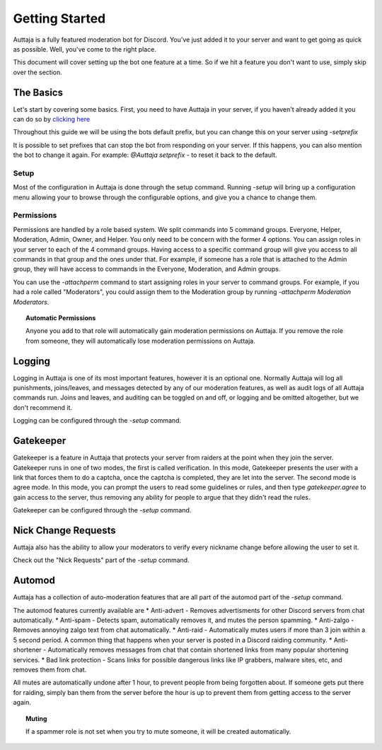 ###############
Getting Started
###############

Auttaja is a fully featured moderation bot for Discord.  You've just added it to your server and want to get going as quick as possible.  Well, you've come to the right place.

This document will cover setting up the bot one feature at a time.  So if we hit a feature you don't want to use, simply skip over the section.

The Basics
==========

Let's start by covering some basics.  First, you need to have Auttaja in your server, if you haven't already added it you can do so by `clicking here <https://discordapp.com/oauth2/authorize?client_id=242730576195354624&scope=bot&permissions=1576270967>`_

Throughout this guide we will be using the bots default prefix, but you can change this on your server using `-setprefix`

It is possible to set prefixes that can stop the bot from responding on your server.  If this happens, you can also mention the bot to change it again.  For example: `@Auttaja setprefix -` to reset it back to the default.

Setup
-----

Most of the configuration in Auttaja is done through the setup command.  Running `-setup` will bring up a configuration menu allowing your to browse through the configurable options, and give you a chance to change them.


Permissions
-----------

Permissions are handled by a role based system.  We split commands into 5 command groups.  Everyone, Helper, Moderation, Admin, Owner, and Helper.  You only need to be concern with the former 4 options.  You can assign roles in your server to each of the 4 command groups.  Having access to a specific command group will give you access to all commands in that group and the ones under that.  For example, if someone has a role that is attached to the Admin group, they will have access to commands in the Everyone, Moderation, and Admin groups.

You can use the `-attachperm` command to start assigning roles in your server to command groups.  For example, if you had a role called "Moderators", you could assign them to the Moderation group by running `-attachperm Moderation Moderators`.

.. topic:: Automatic Permissions

      Anyone you add to that role will automatically gain moderation permissions on Auttaja.  If you remove the role from someone, they will automatically lose moderation permissions on Auttaja.


Logging
=======

Logging in Auttaja is one of its most important features, however it is an optional one.  Normally Auttaja will log all punishments, joins/leaves, and messages detected by any of our moderation features, as well as audit logs of all Auttaja commands run.  Joins and leaves, and auditing can be toggled on and off, or logging and be omitted altogether, but we don't recommend it.

Logging can be configured through the `-setup` command.


Gatekeeper
==========

Gatekeeper is a feature in Auttaja that protects your server from raiders at the point when they join the server.  Gatekeeper runs in one of two modes, the first is called verification.  In this mode, Gatekeeper presents the user with a link that forces them to do a captcha, once the captcha is completed, they are let into the server.  The second mode is agree mode.  In this mode, you can prompt the users to read some guidelines or rules, and then type `gatekeeper.agree` to gain access to the server, thus removing any ability for people to argue that they didn't read the rules.

Gatekeeper can be configured through the `-setup` command.

Nick Change Requests
====================

Auttaja also has the ability to allow your moderators to verify every nickname change before allowing the user to set it.

Check out the "Nick Requests" part of the `-setup` command.

Automod
=======

Auttaja has a collection of auto-moderation features that are all part of the automod part of the `-setup` command.

The automod features currently available are
* Anti-advert - Removes advertisments for other Discord servers from chat automatically.
* Anti-spam - Detects spam, automatically removes it, and mutes the person spamming.
* Anti-zalgo - Removes annoying zalgo text from chat automatically.
* Anti-raid - Automatically mutes users if more than 3 join within a 5 second period.  A common thing that happens when your server is posted in a Discord raiding community.
* Anti-shortener - Automatically removes messages from chat that contain shortened links from many popular shortening services.
* Bad link protection - Scans links for possible dangerous links like IP grabbers, malware sites, etc, and removes them from chat.

All mutes are automatically undone after 1 hour, to prevent people from being forgotten about.  If someone gets put there for raiding, simply ban them from the server before the hour is up to prevent them from getting access to the server again.

.. topic:: Muting

      If a spammer role is not set when you try to mute someone, it will be created automatically.
